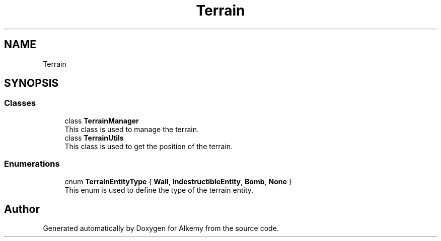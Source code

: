 .TH "Terrain" 3 "Sun Apr 9 2023" "Alkemy" \" -*- nroff -*-
.ad l
.nh
.SH NAME
Terrain
.SH SYNOPSIS
.br
.PP
.SS "Classes"

.in +1c
.ti -1c
.RI "class \fBTerrainManager\fP"
.br
.RI "This class is used to manage the terrain\&. "
.ti -1c
.RI "class \fBTerrainUtils\fP"
.br
.RI "This class is used to get the position of the terrain\&. "
.in -1c
.SS "Enumerations"

.in +1c
.ti -1c
.RI "enum \fBTerrainEntityType\fP { \fBWall\fP, \fBIndestructibleEntity\fP, \fBBomb\fP, \fBNone\fP }"
.br
.RI "This enum is used to define the type of the terrain entity\&. "
.in -1c
.SH "Author"
.PP 
Generated automatically by Doxygen for Alkemy from the source code\&.
